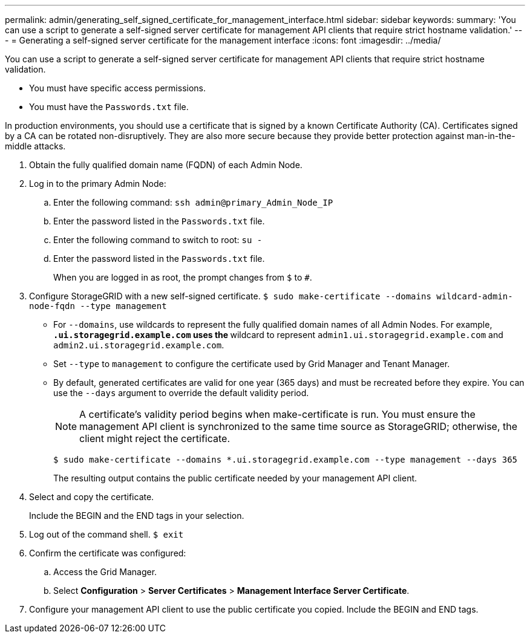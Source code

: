 ---
permalink: admin/generating_self_signed_certificate_for_management_interface.html
sidebar: sidebar
keywords: 
summary: 'You can use a script to generate a self-signed server certificate for management API clients that require strict hostname validation.'
---
= Generating a self-signed server certificate for the management interface
:icons: font
:imagesdir: ../media/

[.lead]
You can use a script to generate a self-signed server certificate for management API clients that require strict hostname validation.

* You must have specific access permissions.
* You must have the `Passwords.txt` file.

In production environments, you should use a certificate that is signed by a known Certificate Authority (CA). Certificates signed by a CA can be rotated non-disruptively. They are also more secure because they provide better protection against man-in-the-middle attacks.

. Obtain the fully qualified domain name (FQDN) of each Admin Node.
. Log in to the primary Admin Node:
 .. Enter the following command: `ssh admin@primary_Admin_Node_IP`
 .. Enter the password listed in the `Passwords.txt` file.
 .. Enter the following command to switch to root: `su -`
 .. Enter the password listed in the `Passwords.txt` file.
+
When you are logged in as root, the prompt changes from `$` to `#`.
. Configure StorageGRID with a new self-signed certificate. `$ sudo make-certificate --domains wildcard-admin-node-fqdn --type management`
 ** For `--domains`, use wildcards to represent the fully qualified domain names of all Admin Nodes. For example, `*.ui.storagegrid.example.com` uses the `*` wildcard to represent `admin1.ui.storagegrid.example.com` and `admin2.ui.storagegrid.example.com`.
 ** Set `--type` to `management` to configure the certificate used by Grid Manager and Tenant Manager.
 ** By default, generated certificates are valid for one year (365 days) and must be recreated before they expire. You can use the `--days` argument to override the default validity period.
+
NOTE: A certificate's validity period begins when make-certificate is run. You must ensure the management API client is synchronized to the same time source as StorageGRID; otherwise, the client might reject the certificate.


 $ sudo make-certificate --domains *.ui.storagegrid.example.com --type management --days 365
+
The resulting output contains the public certificate needed by your management API client.
. Select and copy the certificate.
+
Include the BEGIN and the END tags in your selection.

. Log out of the command shell. `$ exit`
. Confirm the certificate was configured:
 .. Access the Grid Manager.
 .. Select *Configuration* > *Server Certificates* > *Management Interface Server Certificate*.
. Configure your management API client to use the public certificate you copied. Include the BEGIN and END tags.
